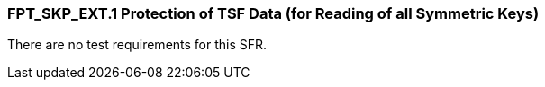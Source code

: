 === FPT_SKP_EXT.1 Protection of TSF Data (for Reading of all Symmetric Keys)

There are no test requirements for this SFR. +

